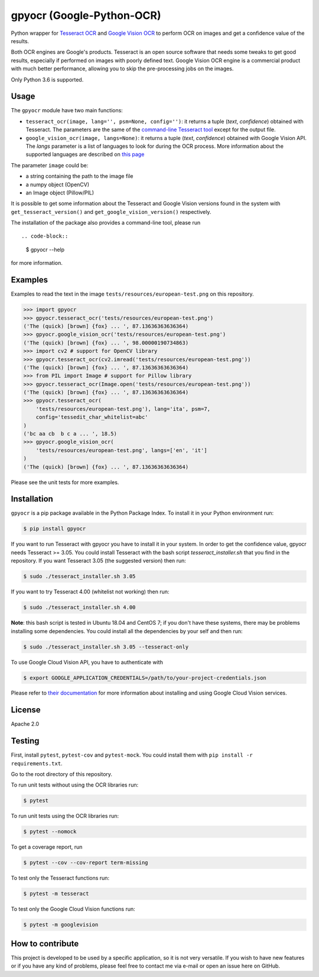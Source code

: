**************************
gpyocr (Google-Python-OCR)
**************************

.. image:: https://img.shields.io/pypi/v/gpyocr.svg
    :target: https://pypi.org/project/gpyocr

.. image:: https://img.shields.io/pypi/l/gpyocr.svg
    :target: https://pypi.org/project/gpyocr

.. image:: https://img.shields.io/pypi/pyversions/gpyocr.svg
    :target: https://pypi.org/project/gpyocr/

.. image:: https://travis-ci.org/ceccoemi/gpyocr.svg?branch=master
    :target: https://travis-ci.org/ceccoemi/gpyocr

.. image:: https://codecov.io/gh/ceccoemi/gpyocr/branch/master/graph/badge.svg
    :target: https://codecov.io/gh/ceccoemi/gpyocr



Python wrapper for `Tesseract OCR <https://github.com/tesseract-ocr/tesseract>`_ and `Google Vision OCR <https://cloud.google.com/vision/>`_ to perform OCR on images and get a confidence value of the results.

Both OCR engines are Google's products. Tesseract is an open source software that needs some tweaks to get good results, especially if performed on images with poorly defined text. Google Vision OCR engine is a commercial product with much better performance, allowing you to skip the pre-processing jobs on the images.

Only Python 3.6 is supported.

Usage
#####

The ``gpyocr`` module have two main functions:

- ``tesseract_ocr(image, lang='', psm=None, config='')``: it returns a tuple 
  (*text*, *confidence*) obtained with Tesseract. The parameters are the same of 
  the `command-line Tesseract tool <https://github.com/tesseract-ocr/tesseract/wiki/Command-Line-Usage>`_ 
  except for the output file.
- ``google_vision_ocr(image, langs=None)``: it returns a tuple 
  (*text*, *confidence*) obtained with Google Vision API. The `langs` parameter 
  is a list of languages to look for during the OCR process. More information 
  about the supported languages are described on 
  `this page <https://cloud.google.com/vision/docs/languages>`_


The parameter ``image`` could be:

* a string containing the path to the image file
* a numpy object (OpenCV)
* an Image object (Pillow/PIL)


It is possible to get some information about the Tesseract and Google Vision 
versions found in the system with ``get_tesseract_version()`` and 
``get_google_vision_version()`` respectively.

The installation of the package also provides a command-line tool, please run
::

.. code-block::

    $ gpyocr --help

for more information.


Examples
########

Examples to read the text in the image ``tests/resources/european-test.png`` 
on this repository.

.. code-block:: python

    >>> import gpyocr
    >>> gpyocr.tesseract_ocr('tests/resources/european-test.png')
    ('The (quick) [brown] {fox} ... ', 87.13636363636364)
    >>> gpyocr.google_vision_ocr('tests/resources/european-test.png')
    ('The (quick) [brown] {fox} ... ', 98.00000190734863)
    >>> import cv2 # support for OpenCV library
    >>> gpyocr.tesseract_ocr(cv2.imread('tests/resources/european-test.png'))
    ('The (quick) [brown] {fox} ... ', 87.13636363636364)
    >>> from PIL import Image # support for Pillow library
    >>> gpyocr.tesseract_ocr(Image.open('tests/resources/european-test.png'))
    ('The (quick) [brown] {fox} ... ', 87.13636363636364)
    >>> gpyocr.tesseract_ocr(
        'tests/resources/european-test.png'), lang='ita', psm=7,
        config='tessedit_char_whitelist=abc'
    )
    ('bc aa cb  b c a ... ', 18.5)
    >>> gpyocr.google_vision_ocr(
        'tests/resources/european-test.png', langs=['en', 'it']
    )
    ('The (quick) [brown] {fox} ... ', 87.13636363636364)

Please see the unit tests for more examples.


Installation
############

``gpyocr`` is a pip package available in the Python Package Index.
To install it in your Python environment run:

.. code-block::

    $ pip install gpyocr

If you want to run Tesseract with gpyocr you have to install it in your 
system. In order to get the confidence value, gpyocr needs Tesseract >= 3.05.
You could install Tesseract with the bash script `tesseract_installer.sh` that 
you find in the repository. If you want Tesseract 3.05 (the suggested version) 
then run:

.. code-block::

    $ sudo ./tesseract_installer.sh 3.05

If you want to try Tesseract 4.00 (whitelist not working) then run:

.. code-block::

    $ sudo ./tesseract_installer.sh 4.00

**Note**: this bash script is tested in Ubuntu 18.04 and CentOS 7; if you 
don't have these systems, there may be problems installing some dependencies.
You could install all the dependencies by your self and then run:

.. code-block::
    
    $ sudo ./tesseract_installer.sh 3.05 --tesseract-only


To use Google Cloud Vision API, you have to authenticate with

.. code-block::

    $ export GOOGLE_APPLICATION_CREDENTIALS=/path/to/your-project-credentials.json

Please refer to 
`their documentation <https://cloud.google.com/vision/docs/libraries>`_ for 
more information about installing and using Google Cloud Vision services.

License
#######

Apache 2.0

Testing
#######

First, install ``pytest``, ``pytest-cov`` and ``pytest-mock``. You could
install them with ``pip install -r requirements.txt``.

Go to the root directory of this repository.

To run unit tests without using the OCR libraries run:

.. code-block::

    $ pytest

To run unit tests using the OCR libraries run:

.. code-block::

    $ pytest --nomock

To get a coverage report, run

.. code-block::

    $ pytest --cov --cov-report term-missing

To test only the Tesseract functions run:

.. code-block::
    
    $ pytest -m tesseract

To test only the Google Cloud Vision functions run:

.. code-block::
    
    $ pytest -m googlevision

How to contribute
#################

This project is developed to be used by a specific application, so it is not 
very versatile. If you wish to have new features or if you have any kind of 
problems, please feel free to contact me via e-mail or open an issue here on 
GitHub.
